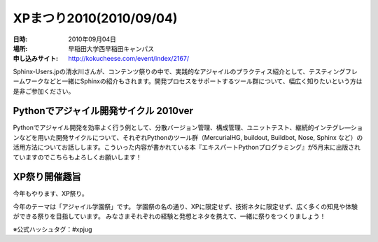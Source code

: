 .. _event_xpmatsuri:

XPまつり2010(2010/09/04)
=========================

:日時: 2010年09月04日
:場所: 早稲田大学西早稲田キャンパス
:申し込みサイト: http://kokucheese.com/event/index/2167/

Sphinx-Users.jpの清水川さんが、コンテンツ祭りの中で、実践的なアジャイルのプラクティス紹介として、テスティングフレームワークなどと一緒にSphinxの紹介もされます。開発プロセスをサポートするツール群について、幅広く知りたいという方は是非ご参加ください。

Pythonでアジャイル開発サイクル 2010ver
-----------------------------------------------

Pythonでアジャイル開発を効率よく行う例として、分散バージョン管理、構成管理、ユニットテスト、継続的インテグレ―ションなどを用いた開発サイクルについて、それぞれPythonのツール群（MercurialHG,
buildout, Buildbot, Nose, Sphinx
など）の活用方法についてお話しします。こういった内容が書かれている本『エキスパートPythonプログラミング』が5月末に出版されていますのでこちらもよろしくお願いします！

XP祭り開催趣旨
--------------

今年もやります、XP祭り。

今年のテーマは「アジャイル学園祭」です。
学園祭の名の通り、XPに限定せず、技術ネタに限定せず、広く多くの知見や体験ができる祭りを目指しています。
みなさまそれぞれの経験と発想とネタを携えて、一緒に祭りをつくりましょう！

※公式ハッシュタグ：#xpjug

